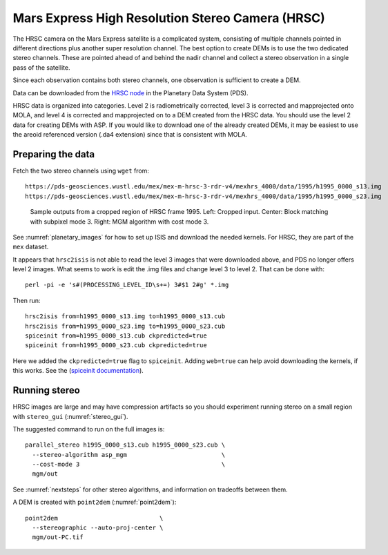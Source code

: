 .. _hrsc_example:

Mars Express High Resolution Stereo Camera (HRSC)
-------------------------------------------------

The HRSC camera on the Mars Express satellite is a complicated system,
consisting of multiple channels pointed in different directions plus
another super resolution channel. The best option to create DEMs is to
use the two dedicated stereo channels. These are pointed ahead of and
behind the nadir channel and collect a stereo observation in a single
pass of the satellite. 

Since each observation contains both stereo channels, one observation is
sufficient to create a DEM.

Data can be downloaded from the `HRSC node <http://pds-geosciences.wustl.edu/missions/mars_express/hrsc.htm>`_ in the Planetary Data System (PDS).

HRSC data is organized into categories. Level 2 is radiometrically
corrected, level 3 is corrected and mapprojected onto MOLA, and level 4
is corrected and mapprojected on to a DEM created from the HRSC data.
You should use the level 2 data for creating DEMs with ASP. If you would
like to download one of the already created DEMs, it may be easiest to
use the areoid referenced version (.da4 extension) since that is
consistent with MOLA.

Preparing the data
~~~~~~~~~~~~~~~~~~

Fetch the two stereo channels using ``wget`` from::

   https://pds-geosciences.wustl.edu/mex/mex-m-hrsc-3-rdr-v4/mexhrs_4000/data/1995/h1995_0000_s13.img
   https://pds-geosciences.wustl.edu/mex/mex-m-hrsc-3-rdr-v4/mexhrs_4000/data/1995/h1995_0000_s23.img

.. figure:: ../images/examples/hrsc/hrsc_example.png
   :name: hrsc_figure

   Sample outputs from a cropped region of HRSC frame 1995.  Left: Cropped input.
   Center: Block matching with subpixel mode 3.  Right: MGM algorithm with cost
   mode 3.

See :numref:`planetary_images` for how to set up ISIS and download the needed
kernels. For HRSC, they are part of the ``mex`` dataset. 

It appears that ``hrsc2isis`` is not able to read the level 3 images that were
downloaded above, and PDS no longer offers level 2 images. What seems to work is
edit the .img files and change level 3 to level 2. That can be done with::

    perl -pi -e 's#(PROCESSING_LEVEL_ID\s+=) 3#$1 2#g' *.img

Then run::

    hrsc2isis from=h1995_0000_s13.img to=h1995_0000_s13.cub
    hrsc2isis from=h1995_0000_s23.img to=h1995_0000_s23.cub
    spiceinit from=h1995_0000_s13.cub ckpredicted=true
    spiceinit from=h1995_0000_s23.cub ckpredicted=true
     
Here we added the ``ckpredicted=true`` flag to ``spiceinit``. Adding
``web=true`` can help avoid downloading the kernels, if this works. See the
(`spiceinit documentation <https://isis.astrogeology.usgs.gov/8.1.0/Application/presentation/Tabbed/spiceinit/spiceinit.html>`_).

Running stereo
~~~~~~~~~~~~~~

HRSC images are large and may have compression artifacts so you should
experiment running stereo on a small region with ``stereo_gui``
(:numref:`stereo_gui`). 

The suggested command to run on the full images is::

    parallel_stereo h1995_0000_s13.cub h1995_0000_s23.cub \
      --stereo-algorithm asp_mgm                          \
      --cost-mode 3                                       \
      mgm/out

See :numref:`nextsteps` for other stereo algorithms, and information on
tradeoffs between them.

A DEM is created with ``point2dem`` (:numref:`point2dem`)::

    point2dem                            \
      --stereographic --auto-proj-center \
      mgm/out-PC.tif 

